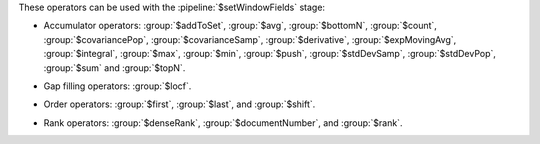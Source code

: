 These operators can be used with the :pipeline:`$setWindowFields` stage:

.. _setWindowFields-accumulator-operators:

- Accumulator operators: :group:`$addToSet`, :group:`$avg`, 
  :group:`$bottomN`, :group:`$count`, :group:`$covariancePop`, 
  :group:`$covarianceSamp`, :group:`$derivative`, 
  :group:`$expMovingAvg`, :group:`$integral`, :group:`$max`, 
  :group:`$min`, :group:`$push`, :group:`$stdDevSamp`,
  :group:`$stdDevPop`, :group:`$sum` and :group:`$topN`.

.. _setWindowFields-gap-filling-operators:

- Gap filling operators: :group:`$locf`.

.. _setWindowFields-order-operators:

- Order operators: :group:`$first`, :group:`$last`, and :group:`$shift`.

.. _setWindowFields-rank-operators:

- Rank operators: :group:`$denseRank`, :group:`$documentNumber`, and
  :group:`$rank`.
